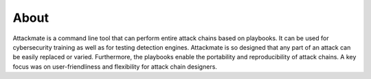 =====
About
=====

Attackmate is a command line tool that can perform entire attack chains based on playbooks. It can be used for cybersecurity training as well as for testing detection engines. Attackmate is so designed that any part of an attack can be easily replaced or varied. Furthermore, the playbooks enable the portability and reproducibility of attack chains. A key focus was on user-friendliness and flexibility for attack chain designers.
